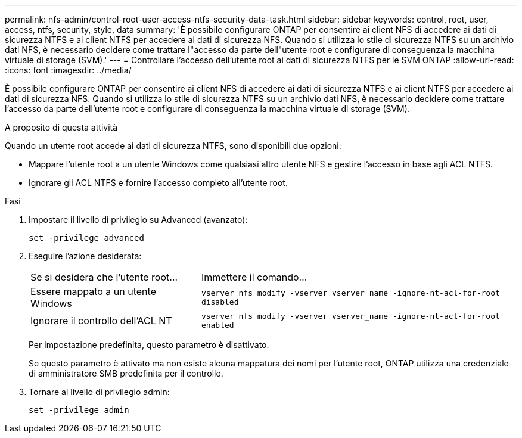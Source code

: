 ---
permalink: nfs-admin/control-root-user-access-ntfs-security-data-task.html 
sidebar: sidebar 
keywords: control, root, user, access, ntfs, security, style, data 
summary: 'È possibile configurare ONTAP per consentire ai client NFS di accedere ai dati di sicurezza NTFS e ai client NTFS per accedere ai dati di sicurezza NFS. Quando si utilizza lo stile di sicurezza NTFS su un archivio dati NFS, è necessario decidere come trattare l"accesso da parte dell"utente root e configurare di conseguenza la macchina virtuale di storage (SVM).' 
---
= Controllare l'accesso dell'utente root ai dati di sicurezza NTFS per le SVM ONTAP
:allow-uri-read: 
:icons: font
:imagesdir: ../media/


[role="lead"]
È possibile configurare ONTAP per consentire ai client NFS di accedere ai dati di sicurezza NTFS e ai client NTFS per accedere ai dati di sicurezza NFS. Quando si utilizza lo stile di sicurezza NTFS su un archivio dati NFS, è necessario decidere come trattare l'accesso da parte dell'utente root e configurare di conseguenza la macchina virtuale di storage (SVM).

.A proposito di questa attività
Quando un utente root accede ai dati di sicurezza NTFS, sono disponibili due opzioni:

* Mappare l'utente root a un utente Windows come qualsiasi altro utente NFS e gestire l'accesso in base agli ACL NTFS.
* Ignorare gli ACL NTFS e fornire l'accesso completo all'utente root.


.Fasi
. Impostare il livello di privilegio su Advanced (avanzato):
+
`set -privilege advanced`

. Eseguire l'azione desiderata:
+
[cols="35,65"]
|===


| Se si desidera che l'utente root... | Immettere il comando... 


 a| 
Essere mappato a un utente Windows
 a| 
`vserver nfs modify -vserver vserver_name -ignore-nt-acl-for-root disabled`



 a| 
Ignorare il controllo dell'ACL NT
 a| 
`vserver nfs modify -vserver vserver_name -ignore-nt-acl-for-root enabled`

|===
+
Per impostazione predefinita, questo parametro è disattivato.

+
Se questo parametro è attivato ma non esiste alcuna mappatura dei nomi per l'utente root, ONTAP utilizza una credenziale di amministratore SMB predefinita per il controllo.

. Tornare al livello di privilegio admin:
+
`set -privilege admin`


